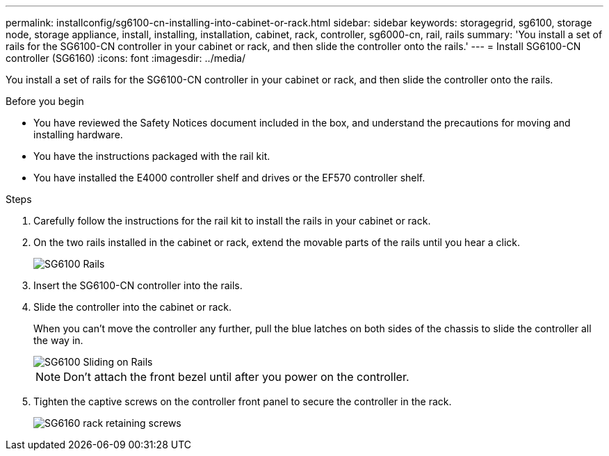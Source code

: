 ---
permalink: installconfig/sg6100-cn-installing-into-cabinet-or-rack.html
sidebar: sidebar
keywords: storagegrid, sg6100, storage node, storage appliance, install, installing, installation, cabinet, rack, controller, sg6000-cn, rail, rails 
summary: 'You install a set of rails for the SG6100-CN controller in your cabinet or rack, and then slide the controller onto the rails.'
---
= Install SG6100-CN controller (SG6160)
:icons: font
:imagesdir: ../media/

[.lead]
You install a set of rails for the SG6100-CN controller in your cabinet or rack, and then slide the controller onto the rails.

.Before you begin

* You have reviewed the Safety Notices document included in the box, and understand the precautions for moving and installing hardware.
* You have the instructions packaged with the rail kit.
* You have installed the E4000 controller shelf and drives or the EF570 controller shelf.

.Steps

. Carefully follow the instructions for the rail kit to install the rails in your cabinet or rack.
. On the two rails installed in the cabinet or rack, extend the movable parts of the rails until you hear a click.
+
image::../media/rails_extended_out.gif[SG6100 Rails]

. Insert the SG6100-CN controller into the rails.
. Slide the controller into the cabinet or rack.
+
When you can't move the controller any further, pull the blue latches on both sides of the chassis to slide the controller all the way in.
+
image::../media/sg6000_cn_rails_blue_button.gif[SG6100 Sliding on Rails]
+
NOTE: Don't attach the front bezel until after you power on the controller.

. Tighten the captive screws on the controller front panel to secure the controller in the rack.
+
image::../media/sg6060_rack_retaining_screws.png[SG6160 rack retaining screws]
